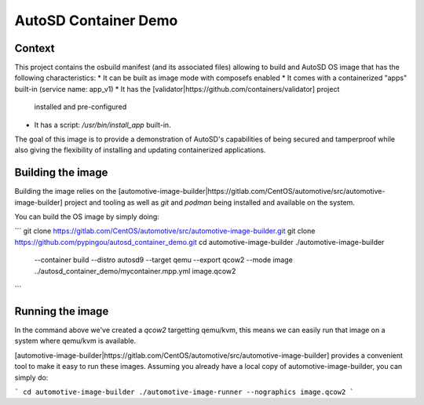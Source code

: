 AutoSD Container Demo
=====================

Context
-------

This project contains the osbuild manifest (and its associated files)
allowing to build and AutoSD OS image that has the following
characteristics:
* It can be built as image mode with composefs enabled
* It comes with a containerized "apps" built-in (service name: app_v1)
* It has the [validator|https://github.com/containers/validator] project
  installed and pre-configured
* It has a script: `/usr/bin/install_app` built-in.

The goal of this image is to provide a demonstration of AutoSD's
capabilities of being secured and tamperproof while also giving the
flexibility of installing and updating containerized applications.

Building the image
------------------

Building the image relies on the [automotive-image-builder|https://gitlab.com/CentOS/automotive/src/automotive-image-builder]
project and tooling as well as `git` and `podman` being installed and
available on the system.

You can build the OS image by simply doing:

```
git clone https://gitlab.com/CentOS/automotive/src/automotive-image-builder.git
git clone https://github.com/pypingou/autosd_container_demo.git
cd automotive-image-builder
./automotive-image-builder \
    --container build \
    --distro autosd9 \
    --target qemu \
    --export qcow2 \
    --mode image \
    ../autosd_container_demo/mycontainer.mpp.yml image.qcow2
```

Running the image
-----------------

In the command above we've created a `qcow2` targetting qemu/kvm, this
means we can easily run that image on a system where qemu/kvm is available.

[automotive-image-builder|https://gitlab.com/CentOS/automotive/src/automotive-image-builder]
provides a convenient tool to make it easy to run these images.
Assuming you already have a local copy of automotive-image-builder, you
can simply do:

```
cd automotive-image-builder
./automotive-image-runner --nographics image.qcow2
```


